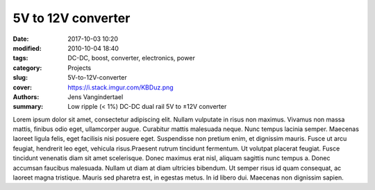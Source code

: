5V to 12V converter
#############################

:date: 2017-10-03 10:20
:modified: 2010-10-04 18:40
:tags: DC-DC, boost, converter, electronics, power
:category: Projects
:slug: 5V-to-12V-converter
:cover: https://i.stack.imgur.com/KBDuz.png
:authors: Jens Vangindertael
:summary: Low ripple (< 1%) DC-DC dual rail 5V to ±12V converter

Lorem ipsum dolor sit amet, consectetur adipiscing elit. Nullam vulputate in risus non maximus. Vivamus non massa mattis, finibus odio eget, ullamcorper augue. Curabitur mattis malesuada neque. Nunc tempus lacinia semper. Maecenas laoreet ligula felis, eget facilisis nisi posuere eget. Suspendisse non pretium enim, et dignissim mauris. Fusce ut arcu feugiat, hendrerit leo eget, vehicula risus.Praesent rutrum tincidunt fermentum. Ut volutpat placerat feugiat. Fusce tincidunt venenatis diam sit amet scelerisque. Donec maximus erat nisl, aliquam sagittis nunc tempus a. Donec accumsan faucibus malesuada. Nullam ut diam at diam ultricies bibendum. Ut semper risus id quam consequat, ac laoreet magna tristique. Mauris sed pharetra est, in egestas metus. In id libero dui. Maecenas non dignissim sapien.
